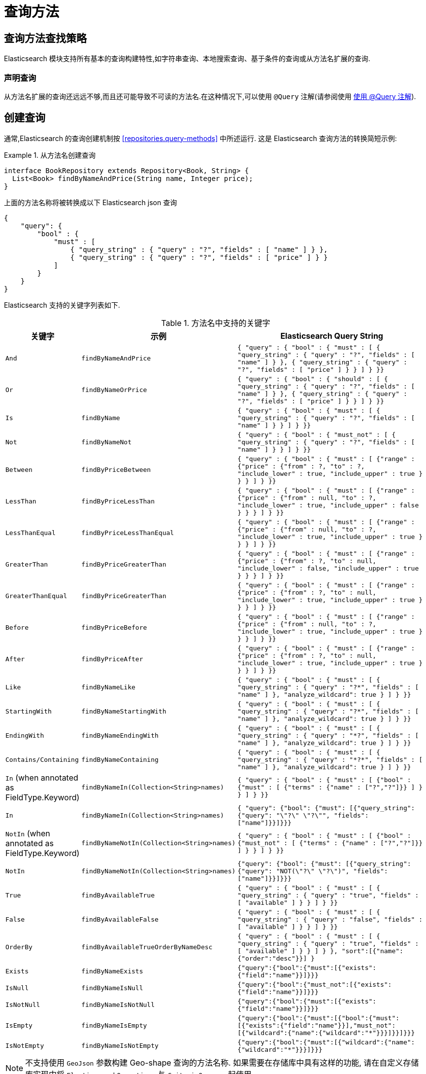 [[elasticsearch.query-methods]]
= 查询方法

[[elasticsearch.query-methods.finders]]
== 查询方法查找策略

Elasticsearch 模块支持所有基本的查询构建特性,如字符串查询、本地搜索查询、基于条件的查询或从方法名扩展的查询.

=== 声明查询

从方法名扩展的查询还远远不够,而且还可能导致不可读的方法名.在这种情况下,可以使用 `@Query` 注解(请参阅使用 <<elasticsearch.query-methods.at-query>>).

[[elasticsearch.query-methods.criterions]]
== 创建查询

通常,Elasticsearch 的查询创建机制按 <<repositories.query-methods>> 中所述运行. 这是 Elasticsearch 查询方法的转换简短示例:

.从方法名创建查询
====
[source,java]
----
interface BookRepository extends Repository<Book, String> {
  List<Book> findByNameAndPrice(String name, Integer price);
}
----
====

上面的方法名称将被转换成以下 Elasticsearch json 查询

[source]
----
{
    "query": {
        "bool" : {
            "must" : [
                { "query_string" : { "query" : "?", "fields" : [ "name" ] } },
                { "query_string" : { "query" : "?", "fields" : [ "price" ] } }
            ]
        }
    }
}
----

Elasticsearch 支持的关键字列表如下.

[cols="1,2,3", options="header"]
.方法名中支持的关键字
|===
| 关键字
| 示例
| Elasticsearch Query String

| `And`
| `findByNameAndPrice`
| `{ "query" : {
"bool" : {
"must" : [
      { "query_string" : { "query" : "?", "fields" : [ "name" ] } },
      { "query_string" : { "query" : "?", "fields" : [ "price" ] } }
    ]
  }
}}`

| `Or`
| `findByNameOrPrice`
| `{ "query" : {
"bool" : {
"should" : [
      { "query_string" : { "query" : "?", "fields" : [ "name" ] } },
      { "query_string" : { "query" : "?", "fields" : [ "price" ] } }
    ]
  }
}}`

| `Is`
| `findByName`
| `{ "query" : {
"bool" : {
"must" : [
      { "query_string" : { "query" : "?", "fields" : [ "name" ] } }
    ]
  }
}}`

| `Not`
| `findByNameNot`
| `{ "query" : {
"bool" : {
"must_not" : [
      { "query_string" : { "query" : "?", "fields" : [ "name" ] } }
    ]
  }
}}`

| `Between`
| `findByPriceBetween`
| `{ "query" : {
"bool" : {
"must" : [
    {"range" : {"price" : {"from" : ?, "to" : ?, "include_lower" : true, "include_upper" : true } } }
    ]
  }
}}`

| `LessThan`
| `findByPriceLessThan`
| `{ "query" : {
"bool" : {
"must" : [
    {"range" : {"price" : {"from" : null, "to" : ?, "include_lower" : true, "include_upper" : false } } }
    ]
  }
}}`

| `LessThanEqual`
| `findByPriceLessThanEqual`
| `{ "query" : {
"bool" : {
"must" : [
    {"range" : {"price" : {"from" : null, "to" : ?, "include_lower" : true, "include_upper" : true } } }
    ]
  }
}}`

| `GreaterThan`
| `findByPriceGreaterThan`
| `{ "query" : {
"bool" : {
"must" : [
    {"range" : {"price" : {"from" : ?, "to" : null, "include_lower" : false, "include_upper" : true } } }
    ]
  }
}}`


| `GreaterThanEqual`
| `findByPriceGreaterThan`
| `{ "query" : {
"bool" : {
"must" : [
    {"range" : {"price" : {"from" : ?, "to" : null, "include_lower" : true, "include_upper" : true } } }
    ]
  }
}}`

| `Before`
| `findByPriceBefore`
| `{ "query" : {
"bool" : {
"must" : [
    {"range" : {"price" : {"from" : null, "to" : ?, "include_lower" : true, "include_upper" : true } } }
    ]
  }
}}`

| `After`
| `findByPriceAfter`
| `{ "query" : {
"bool" : {
"must" : [
    {"range" : {"price" : {"from" : ?, "to" : null, "include_lower" : true, "include_upper" : true } } }
    ]
  }
}}`

| `Like`
| `findByNameLike`
| `{ "query" : {
"bool" : {
"must" : [
      { "query_string" : { "query" : "?*", "fields" : [ "name" ] }, "analyze_wildcard": true }
    ]
  }
}}`

| `StartingWith`
| `findByNameStartingWith`
| `{ "query" : {
"bool" : {
"must" : [
      { "query_string" : { "query" : "?*", "fields" : [ "name" ] }, "analyze_wildcard": true }
    ]
  }
}}`

| `EndingWith`
| `findByNameEndingWith`
| `{ "query" : {
"bool" : {
"must" : [
      { "query_string" : { "query" : "*?", "fields" : [ "name" ] }, "analyze_wildcard": true }
    ]
  }
}}`

| `Contains/Containing`
| `findByNameContaining`
| `{ "query" : {
"bool" : {
"must" : [
      { "query_string" : { "query" : "\*?*", "fields" : [ "name" ] }, "analyze_wildcard": true }
    ]
  }
}}`

| `In` (when annotated as FieldType.Keyword)
| `findByNameIn(Collection<String>names)`
| `{ "query" : {
"bool" : {
"must" : [
      {"bool" : {"must" : [
            {"terms" : {"name" : ["?","?"]}}
          ]
        }
      }
    ]
  }
}}`


| `In`
| `findByNameIn(Collection<String>names)`
| `{ "query": {"bool": {"must": [{"query_string":{"query": "\"?\" \"?\"", "fields": ["name"]}}]}}}`

| `NotIn`  (when annotated as FieldType.Keyword)
| `findByNameNotIn(Collection<String>names)`
| `{ "query" : {
"bool" : {
"must" : [
      {"bool" : {"must_not" : [
            {"terms" : {"name" : ["?","?"]}}
          ]
        }
      }
    ]
  }
}}`

| `NotIn`
| `findByNameNotIn(Collection<String>names)`
| `{"query": {"bool": {"must": [{"query_string": {"query": "NOT(\"?\" \"?\")", "fields": ["name"]}}]}}}`

| `True`
| `findByAvailableTrue`
| `{ "query" : {
"bool" : {
"must" : [
      { "query_string" : { "query" : "true", "fields" : [ "available" ] } }
    ]
  }
}}`

| `False`
| `findByAvailableFalse`
| `{ "query" : {
"bool" : {
"must" : [
      { "query_string" : { "query" : "false", "fields" : [ "available" ] } }
    ]
  }
}}`

| `OrderBy`
| `findByAvailableTrueOrderByNameDesc`
| `{ "query" : {
"bool" : {
"must" : [
      { "query_string" : { "query" : "true", "fields" : [ "available" ] } }
    ]
  }
}, "sort":[{"name":{"order":"desc"}}]
}`

| `Exists`
| `findByNameExists`
| `{"query":{"bool":{"must":[{"exists":{"field":"name"}}]}}}`

| `IsNull`
| `findByNameIsNull`
| `{"query":{"bool":{"must_not":[{"exists":{"field":"name"}}]}}}`

| `IsNotNull`
| `findByNameIsNotNull`
| `{"query":{"bool":{"must":[{"exists":{"field":"name"}}]}}}`

| `IsEmpty`
| `findByNameIsEmpty`
| `{"query":{"bool":{"must":[{"bool":{"must":[{"exists":{"field":"name"}}],"must_not":[{"wildcard":{"name":{"wildcard":"*"}}}]}}]}}}`

| `IsNotEmpty`
| `findByNameIsNotEmpty`
| `{"query":{"bool":{"must":[{"wildcard":{"name":{"wildcard":"*"}}}]}}}`

|===

NOTE: 不支持使用 `GeoJson` 参数构建 Geo-shape 查询的方法名称.
如果需要在存储库中具有这样的功能,  请在自定义存储库实现中将 `ElasticsearchOperations` 与 `CriteriaQuery` 一起使用.

== 方法返回类型

Repository 可以定义为以下类型来返回多个元素:

* `List<T>`
* `Stream<T>`
* `SearchHits<T>`
* `List<SearchHit<T>>`
* `Stream<SearchHit<T>>`
* `SearchPage<T>`

[[elasticsearch.query-methods.at-query]]
== 使用 @Query 注解

.在方法上使用 `@Query` 注解声明查询.
====
[source,java]
----
interface BookRepository extends ElasticsearchRepository<Book, String> {
    @Query("{\"match\": {\"name\": {\"query\": \"?0\"}}}")
    Page<Book> findByName(String name,Pageable pageable);
}
----
注解参数 String 必须是一个有效的 Elasticsearch JSON 查询.它将会作为 query 元素的 value 发送到 Elasticsearch 中;  例如,如果使用参数 _John_ 调用该函数,它将产生以下查询内容:
[source,json]
----
{
  "query": {
    "match": {
      "name": {
        "query": "John"
      }
    }
  }
}
----
====
